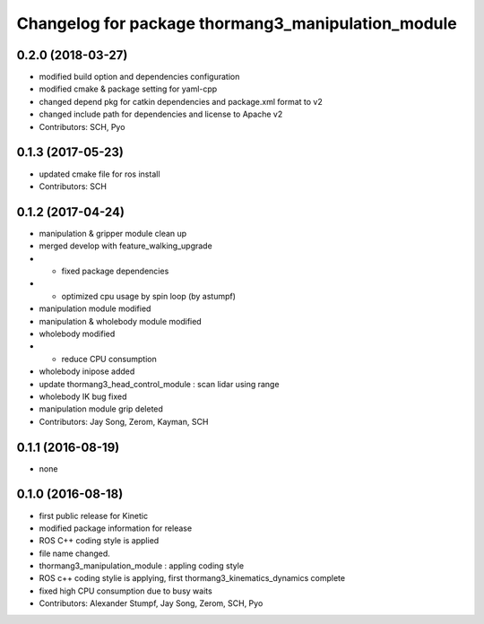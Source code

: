 ^^^^^^^^^^^^^^^^^^^^^^^^^^^^^^^^^^^^^^^^^^^^^^^^^^^
Changelog for package thormang3_manipulation_module
^^^^^^^^^^^^^^^^^^^^^^^^^^^^^^^^^^^^^^^^^^^^^^^^^^^

0.2.0 (2018-03-27)
------------------
* modified build option and dependencies configuration
* modified cmake & package setting for yaml-cpp
* changed depend pkg for catkin dependencies and package.xml format to v2
* changed include path for dependencies and license to Apache v2
* Contributors: SCH, Pyo

0.1.3 (2017-05-23)
------------------
* updated cmake file for ros install
* Contributors: SCH

0.1.2 (2017-04-24)
------------------
* manipulation & gripper module clean up
* merged develop with feature_walking_upgrade
* - fixed package dependencies
* - optimized cpu usage by spin loop (by astumpf)
* manipulation module modified
* manipulation & wholebody module modified
* wholebody modified
* - reduce CPU consumption
* wholebody inipose added
* update thormang3_head_control_module : scan lidar using range
* wholebody IK bug fixed
* manipulation module grip deleted
* Contributors: Jay Song, Zerom, Kayman, SCH

0.1.1 (2016-08-19)
------------------
* none

0.1.0 (2016-08-18)
------------------
* first public release for Kinetic
* modified package information for release
* ROS C++ coding style is applied
* file name changed.
* thormang3_manipulation_module : appling coding style
* ROS c++ coding stylie is applying, first thormang3_kinematics_dynamics complete
* fixed high CPU consumption due to busy waits
* Contributors: Alexander Stumpf, Jay Song, Zerom, SCH, Pyo
